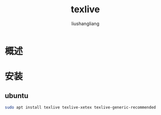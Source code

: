 # -*- coding:utf-8-*-
#+TITLE: texlive
#+AUTHOR: liushangliang
#+EMAIL: phenix3443+github@gmail.com

* 概述

* 安装

** ubuntu
   #+BEGIN_SRC sh
sudo apt install texlive texlive-xetex texlive-generic-recommended
   #+END_SRC
